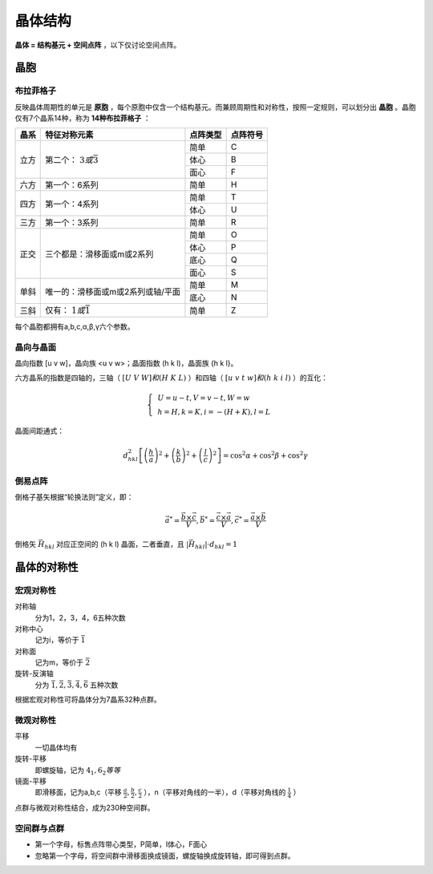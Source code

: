 晶体结构
========

**晶体 = 结构基元 + 空间点阵** ，以下仅讨论空间点阵。

晶胞
----

布拉菲格子
++++++++++

反映晶体周期性的单元是 **原胞** ，每个原胞中仅含一个结构基元。而兼顾周期性和对称性，按照一定规则，可以划分出 **晶胞** 。晶胞仅有7个晶系14种，称为 **14种布拉菲格子** ：

+------+-----------------------------------+----------+----------+
| 晶系 | 特征对称元素                      | 点阵类型 | 点阵符号 |
+======+===================================+==========+==========+
| 立方 | 第二个： :math:`3或\bar{3}`       | 简单     | C        |
|      |                                   +----------+----------+
|      |                                   | 体心     | B        |
|      |                                   +----------+----------+
|      |                                   | 面心     | F        |
+------+-----------------------------------+----------+----------+
| 六方 | 第一个：6系列                     | 简单     | H        |
+------+-----------------------------------+----------+----------+
| 四方 | 第一个：4系列                     | 简单     | T        |
|      |                                   +----------+----------+
|      |                                   | 体心     | U        |
+------+-----------------------------------+----------+----------+
| 三方 | 第一个：3系列                     | 简单     | R        |
+------+-----------------------------------+----------+----------+
| 正交 | 三个都是：滑移面或m或2系列        | 简单     | O        |
|      |                                   +----------+----------+
|      |                                   | 体心     | P        |
|      |                                   +----------+----------+
|      |                                   | 底心     | Q        |
|      |                                   +----------+----------+
|      |                                   | 面心     | S        |
+------+-----------------------------------+----------+----------+
| 单斜 | 唯一的：滑移面或m或2系列或轴/平面 | 简单     | M        |
|      |                                   +----------+----------+
|      |                                   | 底心     | N        |
+------+-----------------------------------+----------+----------+
| 三斜 | 仅有： :math:`1或\bar{1}`         | 简单     | Z        |
+------+-----------------------------------+----------+----------+

每个晶胞都拥有a,b,c,α,β,γ六个参数。 

晶向与晶面
++++++++++

晶向指数 [u v w]，晶向族 <u v w>；晶面指数 (h k l)，晶面族 {h k l}。

六方晶系的指数是四轴的，三轴（ :math:`[U\;V\;W]和(H\;K\;L)` ）和四轴（ :math:`[u\;v\;t\;w]和(h\;k\;i\;l)` ）的互化：

.. math::

	\left\{
	\begin{align}
	&U=u-t,V=v-t,W=w\\
	&h=H,k=K,i=-(H+K),l=L
	\end{align}
	\right.

晶面间距通式： 

.. math::
	
	d_{hkl}^2\left[\left(\frac h a\right)^2+\left(\frac k b\right)^2+\left(\frac l c\right)^2\right]=\cos^2\alpha+\cos^2\beta+\cos^2\gamma

倒易点阵
++++++++

倒格子基矢根据“轮换法则”定义，即： 

.. math::

	\vec{a}^*=\frac{\vec{b}\times\vec{c}}{V},\vec{b}^*=\frac{\vec{c}\times\vec{a}}{V},\vec{c}^*=\frac{\vec{a}\times\vec{b}}{V}

倒格矢 :math:`\vec{H}_{hkl}` 对应正空间的 (h k l) 晶面，二者垂直，且 :math:`|\vec{H}_{hkl}|\cdot d_{hkl}=1` 

晶体的对称性
------------

宏观对称性
++++++++++

对称轴
	分为1，2，3，4，6五种次数

对称中心
	记为i，等价于 :math:`\bar{1}`

对称面
	记为m，等价于 :math:`\bar{2}`

旋转-反演轴
	分为 :math:`\bar{1},\bar{2},\bar{3},\bar{4},\bar{6}` 五种次数

根据宏观对称性可将晶体分为7晶系32种点群。 

微观对称性
++++++++++

平移
	一切晶体均有

旋转-平移
	即螺旋轴，记为 :math:`4_1,6_2等等`

镜面-平移
	即滑移面，记为a,b,c（平移 :math:`\frac a 2,\frac b 2,\frac c 2` ），n（平移对角线的一半），d（平移对角线的 :math:`\frac 1 4` ）

点群与微观对称性结合，成为230种空间群。 

空间群与点群
++++++++++++

- 第一个字母，标售点阵带心类型，P简单，I体心，F面心
- 忽略第一个字母，将空间群中滑移面换成镜面，螺旋轴换成旋转轴，即可得到点群。